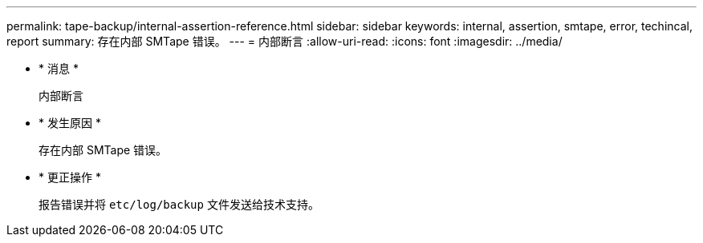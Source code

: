 ---
permalink: tape-backup/internal-assertion-reference.html 
sidebar: sidebar 
keywords: internal, assertion, smtape, error, techincal, report 
summary: 存在内部 SMTape 错误。 
---
= 内部断言
:allow-uri-read: 
:icons: font
:imagesdir: ../media/


* * 消息 *
+
`内部断言`

* * 发生原因 *
+
存在内部 SMTape 错误。

* * 更正操作 *
+
报告错误并将 `etc/log/backup` 文件发送给技术支持。


